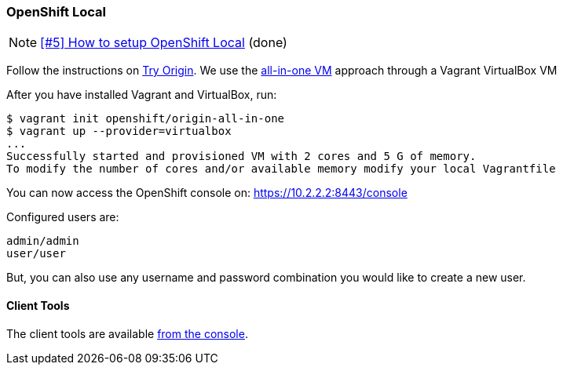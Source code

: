 === OpenShift Local

NOTE: https://github.com/tdiesler/obsidian/issues/5[[#5\] How to setup OpenShift Local] (done)

Follow the instructions on https://www.openshift.org[Try Origin,window=_blank]. We use the https://www.openshift.org/vm[all-in-one VM,window=_blank] approach through a Vagrant VirtualBox VM

After you have installed Vagrant and VirtualBox, run:

----
$ vagrant init openshift/origin-all-in-one
$ vagrant up --provider=virtualbox
...
Successfully started and provisioned VM with 2 cores and 5 G of memory.
To modify the number of cores and/or available memory modify your local Vagrantfile
----

You can now access the OpenShift console on: https://10.2.2.2:8443/console[https://10.2.2.2:8443/console,window=_blank]

Configured users are:

----
admin/admin
user/user
----

But, you can also use any username and password combination you would like to create
a new user.

==== Client Tools

The client tools are available https://10.2.2.2:8443/console/command-line[from the console,window=_blank].

